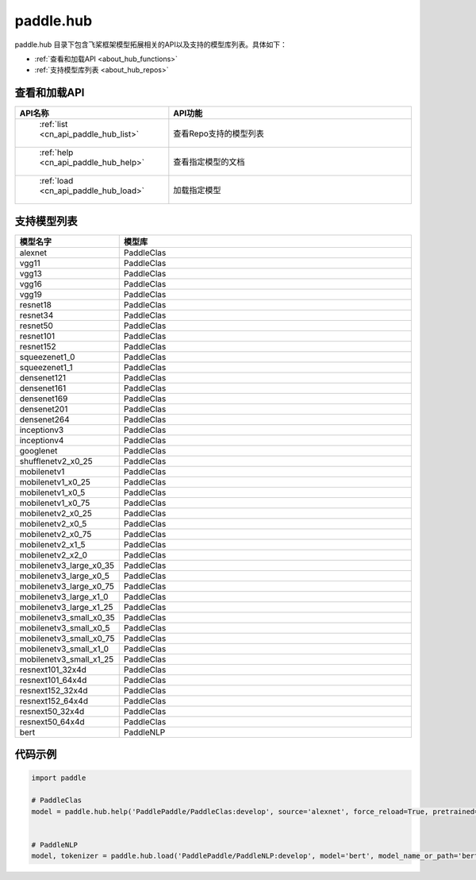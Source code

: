 .. _cn_overview_hub:

paddle.hub
-------------------------------

paddle.hub 目录下包含飞桨框架模型拓展相关的API以及支持的模型库列表。具体如下：

-  :ref:`查看和加载API <about_hub_functions>`
-  :ref:`支持模型库列表 <about_hub_repos>`


.. _about_hub_functions:

查看和加载API
::::::::::::::::::::

.. csv-table::
    :header: "API名称", "API功能"
    :widths: 10, 30

    " :ref:`list <cn_api_paddle_hub_list>` ", "查看Repo支持的模型列表"
    " :ref:`help <cn_api_paddle_hub_help>` ", "查看指定模型的文档"
    " :ref:`load <cn_api_paddle_hub_load>` ", "加载指定模型"
    

.. _about_hub_repos:

支持模型列表
::::::::::::::::::::

.. csv-table::
    :header: "模型名字", "模型库"
    :widths: 10, 30

    "alexnet", "PaddleClas"
    "vgg11", "PaddleClas"
    "vgg13", "PaddleClas"
    "vgg16", "PaddleClas"
    "vgg19", "PaddleClas"
    "resnet18", "PaddleClas"
    "resnet34", "PaddleClas"
    "resnet50", "PaddleClas"
    "resnet101", "PaddleClas"
    "resnet152", "PaddleClas"
    "squeezenet1_0", "PaddleClas"
    "squeezenet1_1", "PaddleClas"
    "densenet121", "PaddleClas"
    "densenet161", "PaddleClas"
    "densenet169", "PaddleClas"
    "densenet201", "PaddleClas"
    "densenet264", "PaddleClas"
    "inceptionv3", "PaddleClas"
    "inceptionv4", "PaddleClas"
    "googlenet", "PaddleClas"
    "shufflenetv2_x0_25", "PaddleClas"
    "mobilenetv1", "PaddleClas"
    "mobilenetv1_x0_25", "PaddleClas"
    "mobilenetv1_x0_5", "PaddleClas"
    "mobilenetv1_x0_75", "PaddleClas"
    "mobilenetv2_x0_25", "PaddleClas"
    "mobilenetv2_x0_5", "PaddleClas"
    "mobilenetv2_x0_75", "PaddleClas"
    "mobilenetv2_x1_5", "PaddleClas"
    "mobilenetv2_x2_0", "PaddleClas"
    "mobilenetv3_large_x0_35", "PaddleClas"
    "mobilenetv3_large_x0_5", "PaddleClas"
    "mobilenetv3_large_x0_75", "PaddleClas"
    "mobilenetv3_large_x1_0", "PaddleClas"
    "mobilenetv3_large_x1_25", "PaddleClas"
    "mobilenetv3_small_x0_35", "PaddleClas"
    "mobilenetv3_small_x0_5", "PaddleClas"
    "mobilenetv3_small_x0_75", "PaddleClas"
    "mobilenetv3_small_x1_0", "PaddleClas"
    "mobilenetv3_small_x1_25", "PaddleClas"
    "resnext101_32x4d", "PaddleClas"
    "resnext101_64x4d", "PaddleClas"
    "resnext152_32x4d", "PaddleClas"
    "resnext152_64x4d", "PaddleClas"
    "resnext50_32x4d", "PaddleClas"
    "resnext50_64x4d", "PaddleClas"
    "bert", "PaddleNLP"



代码示例
:::::::::

.. code-block:: python

    import paddle

    # PaddleClas
    model = paddle.hub.help('PaddlePaddle/PaddleClas:develop', source='alexnet', force_reload=True, pretrained=True)    


    # PaddleNLP
    model, tokenizer = paddle.hub.load('PaddlePaddle/PaddleNLP:develop', model='bert', model_name_or_path='bert-base-cased')
